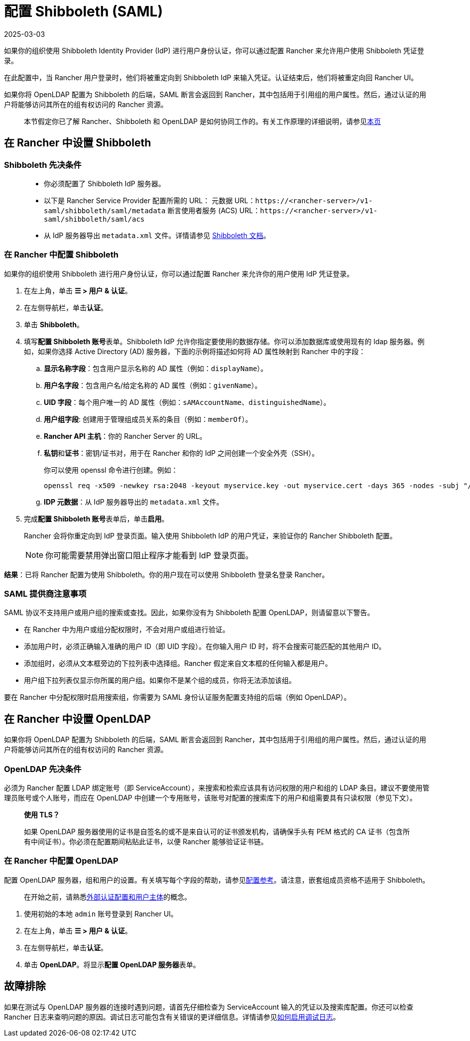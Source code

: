 = 配置 Shibboleth (SAML)
:page-languages: [en, zh]
:revdate: 2025-03-03
:page-revdate: {revdate}
:doctype: book

如果你的组织使用 Shibboleth Identity Provider (IdP) 进行用户身份认证，你可以通过配置 Rancher 来允许用户使用 Shibboleth 凭证登录。

在此配置中，当 Rancher 用户登录时，他们将被重定向到 Shibboleth IdP 来输入凭证。认证结束后，他们将被重定向回 Rancher UI。

如果你将 OpenLDAP 配置为 Shibboleth 的后端，SAML 断言会返回到 Rancher，其中包括用于引用组的用户属性。然后，通过认证的用户将能够访问其所在的组有权访问的 Rancher 资源。

____
本节假定你已了解 Rancher、Shibboleth 和 OpenLDAP 是如何协同工作的。有关工作原理的详细说明，请参见xref:rancher-admin/users/authn-and-authz/shibboleth-saml/group-permissions.adoc[本页]
____

== 在 Rancher 中设置 Shibboleth

=== Shibboleth 先决条件

____
* 你必须配置了 Shibboleth IdP 服务器。
* 以下是 Rancher Service Provider 配置所需的 URL：
元数据 URL：`\https://<rancher-server>/v1-saml/shibboleth/saml/metadata`
断言使用者服务 (ACS) URL：`\https://<rancher-server>/v1-saml/shibboleth/saml/acs`
* 从 IdP 服务器导出 `metadata.xml` 文件。详情请参见 https://wiki.shibboleth.net/confluence/display/SP3/Home[Shibboleth 文档]。
____

=== 在 Rancher 中配置 Shibboleth

如果你的组织使用 Shibboleth 进行用户身份认证，你可以通过配置 Rancher 来允许你的用户使用 IdP 凭证登录。

. 在左上角，单击 *☰ > 用户 & 认证*。
. 在左侧导航栏，单击**认证**。
. 单击 *Shibboleth*。
. 填写**配置 Shibboleth 账号**表单。Shibboleth IdP 允许你指定要使用的数据存储。你可以添加数据库或使用现有的 ldap 服务器。例如，如果你选择 Active Directory (AD) 服务器，下面的示例将描述如何将 AD 属性映射到 Rancher 中的字段：
 .. *显示名称字段*：包含用户显示名称的 AD 属性（例如：`displayName`）。
 .. *用户名字段*：包含用户名/给定名称的 AD 属性（例如：`givenName`）。
 .. *UID 字段*：每个用户唯一的 AD 属性（例如：`sAMAccountName`、`distinguishedName`）。
 .. *用户组字段*: 创建用于管理组成员关系的条目（例如：`memberOf`）。
 .. *Rancher API 主机*：你的 Rancher Server 的 URL。
 .. **私钥**和**证书**：密钥/证书对，用于在 Rancher 和你的 IdP 之间创建一个安全外壳（SSH）。
+
你可以使用 openssl 命令进行创建。例如：
+
----
openssl req -x509 -newkey rsa:2048 -keyout myservice.key -out myservice.cert -days 365 -nodes -subj "/CN=myservice.example.com"
----

 .. *IDP 元数据*：从 IdP 服务器导出的 `metadata.xml` 文件。
. 完成**配置 Shibboleth 账号**表单后，单击**启用**。
+
Rancher 会将你重定向到 IdP 登录页面。输入使用 Shibboleth IdP 的用户凭证，来验证你的 Rancher Shibboleth 配置。
+

[NOTE]
====
你可能需要禁用弹出窗口阻止程序才能看到 IdP 登录页面。
====


*结果*：已将 Rancher 配置为使用 Shibboleth。你的用户现在可以使用 Shibboleth 登录名登录 Rancher。

=== SAML 提供商注意事项

SAML 协议不支持用户或用户组的搜索或查找。因此，如果你没有为 Shibboleth 配置 OpenLDAP，则请留意以下警告。

* 在 Rancher 中为用户或组分配权限时，不会对用户或组进行验证。
* 添加用户时，必须正确输入准确的用户 ID（即 UID 字段）。在你输入用户 ID 时，将不会搜索可能匹配的其他用户 ID。
* 添加组时，必须从文本框旁边的下拉列表中选择组。Rancher 假定来自文本框的任何输入都是用户。
* 用户组下拉列表仅显示你所属的用户组。如果你不是某个组的成员，你将无法添加该组。

要在 Rancher 中分配权限时启用搜索组，你需要为 SAML 身份认证服务配置支持组的后端（例如 OpenLDAP）。

== 在 Rancher 中设置 OpenLDAP

如果你将 OpenLDAP 配置为 Shibboleth 的后端，SAML 断言会返回到 Rancher，其中包括用于引用组的用户属性。然后，通过认证的用户将能够访问其所在的组有权访问的 Rancher 资源。

=== OpenLDAP 先决条件

必须为 Rancher 配置 LDAP 绑定账号（即 ServiceAccount），来搜索和检索应该具有访问权限的用户和组的 LDAP 条目。建议不要使用管理员账号或个人账号，而应在 OpenLDAP 中创建一个专用账号，该账号对配置的搜索库下的用户和组需要具有只读权限（参见下文）。

____
*使用 TLS？*

如果 OpenLDAP 服务器使用的证书是自签名的或不是来自认可的证书颁发机构，请确保手头有 PEM 格式的 CA 证书（包含所有中间证书）。你必须在配置期间粘贴此证书，以便 Rancher 能够验证证书链。
____

=== 在 Rancher 中配置 OpenLDAP

配置 OpenLDAP 服务器，组和用户的设置。有关填写每个字段的帮助，请参见xref:rancher-admin/users/authn-and-authz/openldap/reference.adoc[配置参考]。请注意，嵌套组成员资格不适用于 Shibboleth。

____
在开始之前，请熟悉xref:rancher-admin/users/authn-and-authz/authn-and-authz.adoc#_外部认证配置和用户主体[外部认证配置和用户主体]的概念。
____

. 使用初始的本地 `admin` 账号登录到 Rancher UI。
. 在左上角，单击 *☰ > 用户 & 认证*。
. 在左侧导航栏，单击**认证**。
. 单击 *OpenLDAP*。将显示**配置 OpenLDAP 服务器**表单。

== 故障排除

如果在测试与 OpenLDAP 服务器的连接时遇到问题，请首先仔细检查为 ServiceAccount 输入的凭证以及搜索库配置。你还可以检查 Rancher 日志来查明问题的原因。调试日志可能包含有关错误的更详细信息。详情请参见xref:faq/technical-items.adoc#_如何启用调试日志记录[如何启用调试日志]。
